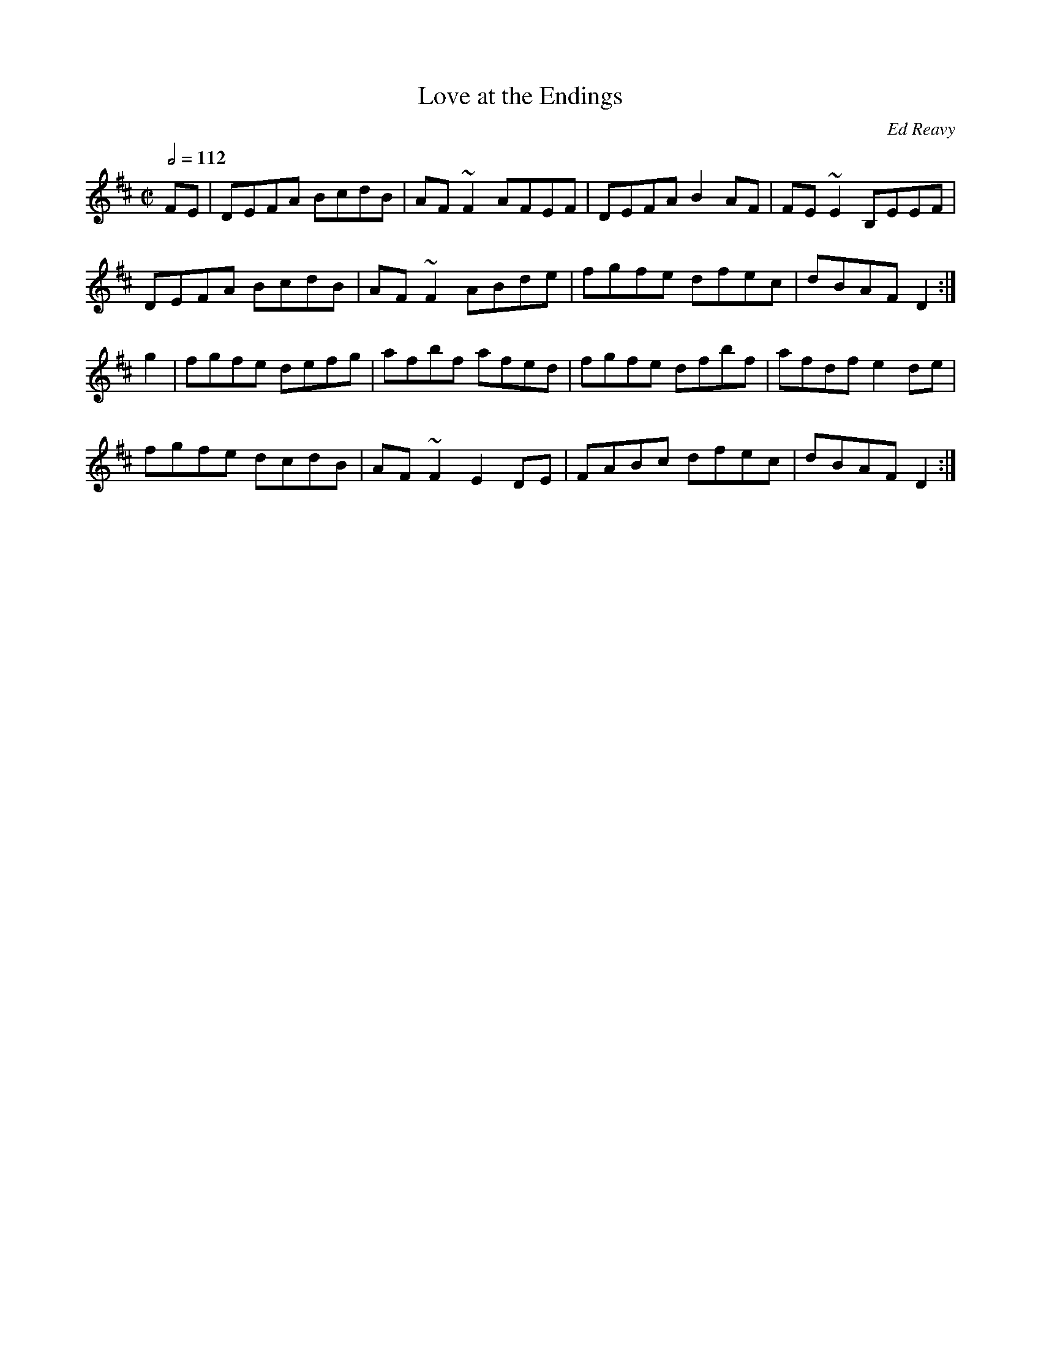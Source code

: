 X: 68
T:Love at the Endings
R:Reel
C:Ed Reavy
M:C|
L:1/8
Q:1/2=112
K:D
FE|DEFA BcdB|AF~F2 AFEF|DEFA B2AF|FE~E2 B,EEF|
DEFA BcdB|AF~F2 ABde|fgfe dfec|dBAF D2:|
g2|fgfe defg|afbf afed|fgfe dfbf|afdf e2de|
fgfe dcdB|AF~F2 E2DE|FABc dfec|dBAF D2:|
